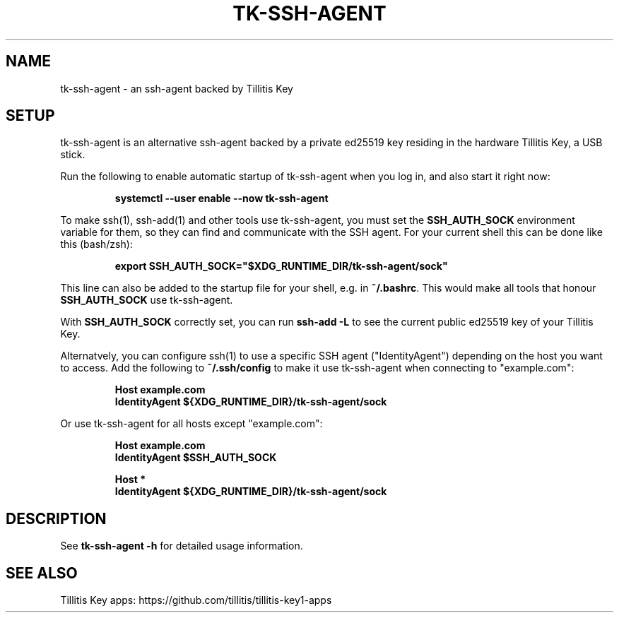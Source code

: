 .TH TK-SSH-AGENT "1" "November 2022" "tk-ssh-agent" "User Commands"

.SH NAME
tk-ssh-agent \- an ssh-agent backed by Tillitis Key

.SH SETUP
tk-ssh-agent is an alternative ssh-agent backed by a private ed25519 key
residing in the hardware Tillitis Key, a USB stick.

Run the following to enable automatic startup of tk-ssh-agent when you log in,
and also start it right now:
.IP
\fBsystemctl --user enable --now tk-ssh-agent\fR
.PP
To make ssh(1), ssh-add(1) and other tools use tk-ssh-agent, you must set the
\fBSSH_AUTH_SOCK\fR environment variable for them, so they can find and
communicate with the SSH agent. For your current shell this can be done like
this (bash/zsh):
.IP
\fBexport SSH_AUTH_SOCK="$XDG_RUNTIME_DIR/tk-ssh-agent/sock"\fR
.PP
This line can also be added to the startup file for your shell, e.g. in
\fB~/.bashrc\fR. This would make all tools that honour \fBSSH_AUTH_SOCK\fR use
tk-ssh-agent.
.PP
With \fBSSH_AUTH_SOCK\fR correctly set, you can run \fBssh-add\ -L\fR to see the
current public ed25519 key of your Tillitis Key.
.PP
Alternatvely, you can configure ssh(1) to use a specific SSH agent
("IdentityAgent") depending on the host you want to access. Add the following
to \fB~/.ssh/config\fR to make it use tk-ssh-agent when connecting to
"example.com":
.IP
\fBHost example.com
    IdentityAgent ${XDG_RUNTIME_DIR}/tk-ssh-agent/sock\fR
.PP
Or use tk-ssh-agent for all hosts except "example.com":
.IP
\fBHost example.com
    IdentityAgent $SSH_AUTH_SOCK

Host *
    IdentityAgent ${XDG_RUNTIME_DIR}/tk-ssh-agent/sock\fR

.SH DESCRIPTION
See \fBtk-ssh-agent\ -h\fR for detailed usage information.

.SH "SEE ALSO"
Tillitis Key apps: https://github.com/tillitis/tillitis-key1-apps
